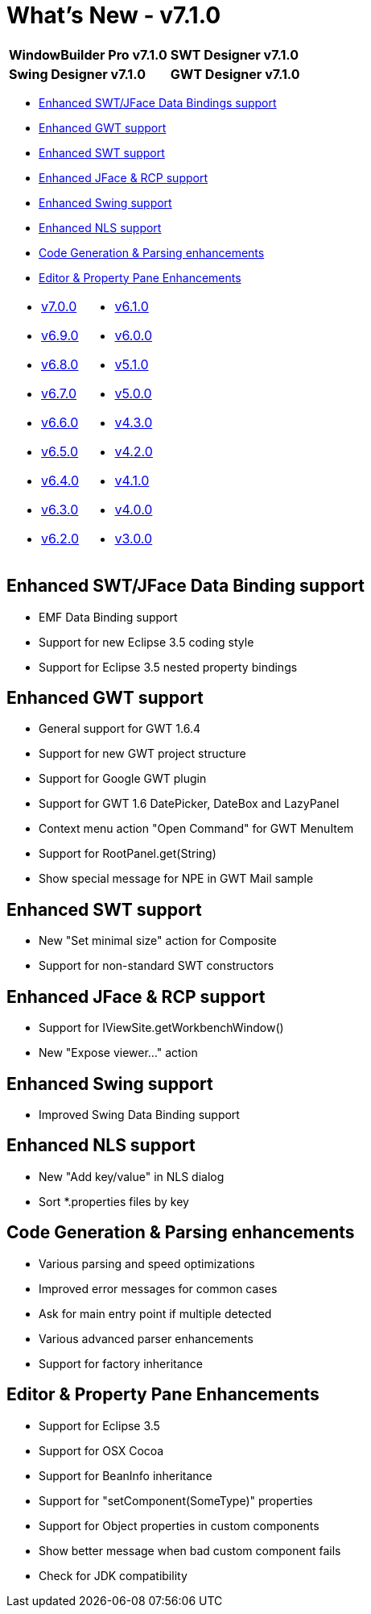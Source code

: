 = What's New - v7.1.0

[cols="50%,50%"]
|===
|*WindowBuilder Pro v7.1.0* |*SWT Designer v7.1.0*
|*Swing Designer v7.1.0* |*GWT Designer v7.1.0*
|===

* link:#DataBinding[Enhanced SWT/JFace Data Bindings support]
* link:#GWT[Enhanced GWT support]
* link:#SWT[Enhanced SWT support]
* link:#JFace[Enhanced JFace & RCP support]
* link:#Swing[Enhanced Swing support]
* link:#NLS[Enhanced NLS support]
* link:#CodeGen[Code Generation & Parsing enhancements]
* link:#Editor_PropertyPane[Editor & Property Pane Enhancements]

[cols="50%,50%"]
|===
a|
* xref:v700.adoc[v7.0.0]
* xref:v690.adoc[v6.9.0]
* xref:v680.adoc[v6.8.0]
* xref:v670.adoc[v6.7.0]
* xref:v660.adoc[v6.6.0]
* xref:v650.adoc[v6.5.0]
* xref:v640.adoc[v6.4.0]
* xref:v630.adoc[v6.3.0]
* xref:v620.adoc[v6.2.0]
a|
* xref:v610.adoc[v6.1.0]
* xref:v600.adoc[v6.0.0]
* xref:v510.adoc[v5.1.0]
* xref:v500.adoc[v5.0.0]
* xref:v430.adoc[v4.3.0]
* xref:v420.adoc[v4.2.0]
* xref:v410.adoc[v4.1.0]
* xref:v400.adoc[v4.0.0]
* xref:v300.adoc[v3.0.0]
|===

[#DataBinding]
== Enhanced SWT/JFace Data Binding support

* EMF Data Binding support
* Support for new Eclipse 3.5 coding style
* Support for Eclipse 3.5 nested property bindings

[#GWT]
== Enhanced GWT support

* General support for GWT 1.6.4
* Support for new GWT project structure
* Support for Google GWT plugin
* Support for GWT 1.6 DatePicker, DateBox and LazyPanel
* Context menu action "Open Command" for GWT MenuItem
* Support for RootPanel.get(String)
* Show special message for NPE in GWT Mail sample

[#SWT]
== Enhanced SWT support

* New "Set minimal size" action for Composite
* Support for non-standard SWT constructors

[#JFace]
== Enhanced JFace & RCP support

* Support for IViewSite.getWorkbenchWindow()
* New "Expose viewer..." action

[#Swing]
== Enhanced Swing support

* Improved Swing Data Binding support

[#NLS]
== Enhanced NLS support

* New "Add key/value" in NLS dialog
* Sort *.properties files by key

[#CodeGen]
== Code Generation & Parsing enhancements

* Various parsing and speed optimizations
* Improved error messages for common cases
* Ask for main entry point if multiple detected
* Various advanced parser enhancements
* Support for factory inheritance

[#Editor_PropertyPane]
== Editor & Property Pane Enhancements

* Support for Eclipse 3.5
* Support for OSX Cocoa
* Support for BeanInfo inheritance
* Support for "setComponent(SomeType)" properties
* Support for Object properties in custom components
* Show better message when bad custom component fails
* Check for JDK compatibility